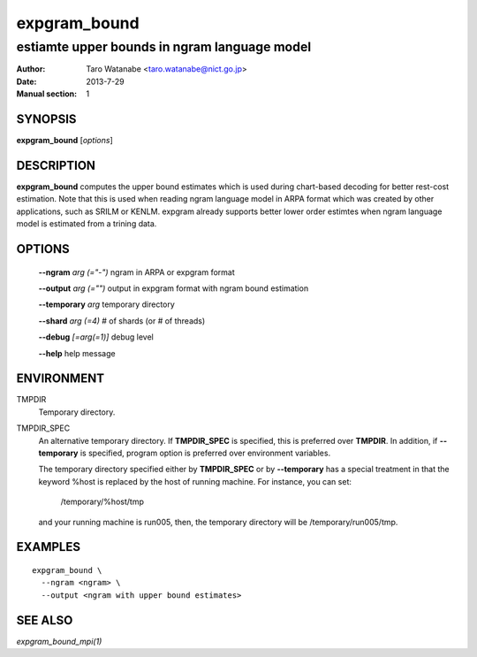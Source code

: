 =============
expgram_bound
=============

---------------------------------------------
estiamte upper bounds in ngram language model
---------------------------------------------

:Author: Taro Watanabe <taro.watanabe@nict.go.jp>
:Date:   2013-7-29
:Manual section: 1

SYNOPSIS
--------

**expgram_bound** [*options*]

DESCRIPTION
-----------

**expgram_bound** computes the upper bound estimates which is used
during chart-based decoding for better rest-cost estimation. Note that
this is used when reading ngram language model in ARPA format which
was created by other applications, such as SRILM or KENLM. expgram
already supports better lower order estimtes when ngram language model
is estimated from a trining data.


OPTIONS
-------

  **--ngram** `arg (="-")`     ngram in ARPA or expgram format

  **--output** `arg (="")`     output in expgram format with ngram bound estimation

  **--temporary** `arg`        temporary directory

  **--shard** `arg (=4)`       # of shards (or # of threads)

  **--debug** `[=arg(=1)]`     debug level

  **--help** help message


ENVIRONMENT
-----------

TMPDIR
  Temporary directory.

TMPDIR_SPEC
  An alternative temporary directory. If **TMPDIR_SPEC** is specified,
  this is preferred over **TMPDIR**. In addition, if
  **--temporary** is specified, program option is preferred over
  environment variables.

  The temporary directory specified either by **TMPDIR_SPEC** or by
  **--temporary** has a special treatment in that the keyword
  %host is replaced by the host of running machine. For instance, you
  can set:

    /temporary/%host/tmp

  and your running machine is run005, then, the temporary directory
  will be /temporary/run005/tmp.

EXAMPLES
--------

::

  expgram_bound \
    --ngram <ngram> \
    --output <ngram with upper bound estimates>


SEE ALSO
--------

`expgram_bound_mpi(1)`
